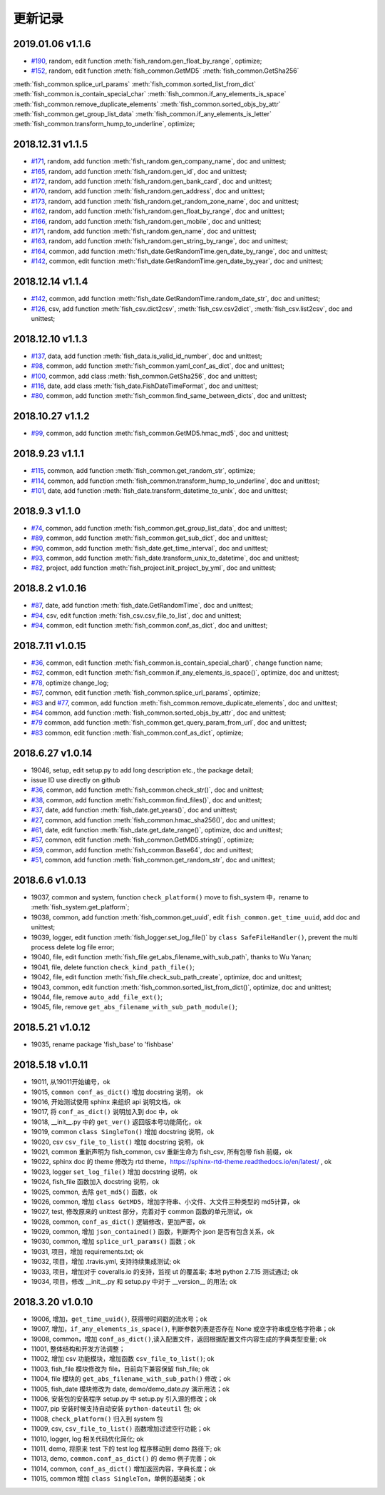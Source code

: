 更新记录
===========================
2019.01.06 v1.1.6
---------------------------
* `#190 <https://github.com/chinapnr/fishbase/issues/190>`_, random, edit function :meth:`fish_random.gen_float_by_range`, optimize;
* `#152 <https://github.com/chinapnr/fishbase/issues/152>`_, random, edit function :meth:`fish_common.GetMD5` :meth:`fish_common.GetSha256`
:meth:`fish_common.splice_url_params` :meth:`fish_common.sorted_list_from_dict` :meth:`fish_common.is_contain_special_char`
:meth:`fish_common.if_any_elements_is_space` :meth:`fish_common.remove_duplicate_elements` :meth:`fish_common.sorted_objs_by_attr`
:meth:`fish_common.get_group_list_data` :meth:`fish_common.if_any_elements_is_letter` :meth:`fish_common.transform_hump_to_underline`,
optimize;


2018.12.31 v1.1.5
---------------------------
* `#171 <https://github.com/chinapnr/fishbase/issues/171>`_, random, add function :meth:`fish_random.gen_company_name`, doc and unittest;
* `#165 <https://github.com/chinapnr/fishbase/issues/165>`_, random, add function :meth:`fish_random.gen_id`, doc and unittest;
* `#172 <https://github.com/chinapnr/fishbase/issues/172>`_, random, add function :meth:`fish_random.gen_bank_card`, doc and unittest;
* `#170 <https://github.com/chinapnr/fishbase/issues/170>`_, random, add function :meth:`fish_random.gen_address`, doc and unittest;
* `#173 <https://github.com/chinapnr/fishbase/issues/173>`_, random, add function :meth:`fish_random.get_random_zone_name`, doc and unittest;
* `#162 <https://github.com/chinapnr/fishbase/issues/162>`_, random, add function :meth:`fish_random.gen_float_by_range`, doc and unittest;
* `#166 <https://github.com/chinapnr/fishbase/issues/166>`_, random, add function :meth:`fish_random.gen_mobile`, doc and unittest;
* `#171 <https://github.com/chinapnr/fishbase/issues/171>`_, random, add function :meth:`fish_random.gen_name`, doc and unittest;
* `#163 <https://github.com/chinapnr/fishbase/issues/163>`_, random, add function :meth:`fish_random.gen_string_by_range`, doc and unittest;
* `#164 <https://github.com/chinapnr/fishbase/issues/164>`_, common, add function :meth:`fish_date.GetRandomTime.gen_date_by_range`, doc and unittest;
* `#142 <https://github.com/chinapnr/fishbase/issues/142>`_, common, edit function :meth:`fish_date.GetRandomTime.gen_date_by_year`, doc and unittest;

2018.12.14 v1.1.4
---------------------------
* `#142 <https://github.com/chinapnr/fishbase/issues/142>`_, common, add function :meth:`fish_date.GetRandomTime.random_date_str`, doc and unittest;
* `#126 <https://github.com/chinapnr/fishbase/issues/126>`_, csv, add function :meth:`fish_csv.dict2csv`, :meth:`fish_csv.csv2dict`, :meth:`fish_csv.list2csv`,  doc and unittest;

2018.12.10 v1.1.3
---------------------------
* `#137 <https://github.com/chinapnr/fishbase/issues/137>`_, data, add function :meth:`fish_data.is_valid_id_number`, doc and unittest;
* `#98 <https://github.com/chinapnr/fishbase/issues/98>`_, common, add function :meth:`fish_common.yaml_conf_as_dict`, doc and unittest;
* `#100 <https://github.com/chinapnr/fishbase/issues/100>`_, common, add class :meth:`fish_common.GetSha256`, doc and unittest;
* `#116 <https://github.com/chinapnr/fishbase/issues/116>`_, date, add class :meth:`fish_date.FishDateTimeFormat`, doc and unittest;
* `#80 <https://github.com/chinapnr/fishbase/issues/80>`_, common, add function :meth:`fish_common.find_same_between_dicts`, doc and unittest;

2018.10.27 v1.1.2
---------------------------
* `#99 <https://github.com/chinapnr/fishbase/issues/99>`_, common, add function :meth:`fish_common.GetMD5.hmac_md5`, doc and unittest;


2018.9.23 v1.1.1
---------------------------
* `#115 <https://github.com/chinapnr/fishbase/issues/115>`_, common, add function :meth:`fish_common.get_random_str`, optimize;
* `#114 <https://github.com/chinapnr/fishbase/issues/114>`_, common, add function :meth:`fish_common.transform_hump_to_underline`, doc and unittest;
* `#101 <https://github.com/chinapnr/fishbase/issues/101>`_, date, add function :meth:`fish_date.transform_datetime_to_unix`, doc and unittest;


2018.9.3 v1.1.0
---------------------------
* `#74 <https://github.com/chinapnr/fishbase/issues/74>`_, common, add function :meth:`fish_common.get_group_list_data`, doc and unittest;
* `#89 <https://github.com/chinapnr/fishbase/issues/89>`_, common, add function :meth:`fish_common.get_sub_dict`, doc and unittest;
* `#90 <https://github.com/chinapnr/fishbase/issues/90>`_, common, add function :meth:`fish_date.get_time_interval`, doc and unittest;
* `#93 <https://github.com/chinapnr/fishbase/issues/93>`_, common, add function :meth:`fish_date.transform_unix_to_datetime`, doc and unittest;
* `#82 <https://github.com/chinapnr/fishbase/issues/82>`_, project, add function :meth:`fish_project.init_project_by_yml`, doc and unittest;


2018.8.2 v1.0.16
---------------------------
* `#87 <https://github.com/chinapnr/fishbase/issues/87>`_, date, add function :meth:`fish_date.GetRandomTime`, doc and unittest;
* `#94 <https://github.com/chinapnr/fishbase/issues/94>`_, csv, edit function :meth:`fish_csv.csv_file_to_list`, doc and unittest;
* `#94 <https://github.com/chinapnr/fishbase/issues/94>`_, common, edit function :meth:`fish_common.conf_as_dict`, doc and unittest;


2018.7.11 v1.0.15
---------------------------

* `#36 <https://github.com/chinapnr/fishbase/issues/36>`_, common, edit function :meth:`fish_common.is_contain_special_char()`, change function name;
* `#62 <https://github.com/chinapnr/fishbase/issues/62>`_, common, edit function :meth:`fish_common.if_any_elements_is_space()`, optimize, doc and unittest;
* `#78 <https://github.com/chinapnr/fishbase/issues/78>`_, optimize change_log;
* `#67 <https://github.com/chinapnr/fishbase/issues/67>`_, common, edit function :meth:`fish_common.splice_url_params`, optimize;
* `#63 <https://github.com/chinapnr/fishbase/issues/67>`_ and `#77 <https://github.com/chinapnr/fishbase/issues/67>`_, common, add function :meth:`fish_common.remove_duplicate_elements`, doc and unittest;
* `#64 <https://github.com/chinapnr/fishbase/issues/64>`_ common, add function :meth:`fish_common.sorted_objs_by_attr`, doc and unittest;
* `#79 <https://github.com/chinapnr/fishbase/issues/79>`_ common, add function :meth:`fish_common.get_query_param_from_url`, doc and unittest;
* `#83 <https://github.com/chinapnr/fishbase/issues/83>`_ common, edit function :meth:`fish_common.conf_as_dict`, optimize;

2018.6.27 v1.0.14
---------------------------

* 19046, setup, edit setup.py to add long description etc., the package detail;
* issue ID use directly on github
* `#36 <https://github.com/chinapnr/fishbase/issues/36>`_, common, add function :meth:`fish_common.check_str()`, doc and unittest;
* `#38 <https://github.com/chinapnr/fishbase/issues/38>`_, common, add function :meth:`fish_common.find_files()`, doc and unittest;
* `#37 <https://github.com/chinapnr/fishbase/issues/37>`_, date, add function :meth:`fish_date.get_years()`, doc and unittest;
* `#27 <https://github.com/chinapnr/fishbase/issues/27>`_, common, add function :meth:`fish_common.hmac_sha256()`, doc and unittest;
* `#61 <https://github.com/chinapnr/fishbase/issues/61>`_, date, edit function :meth:`fish_date.get_date_range()`, optimize, doc and unittest;
* `#57 <https://github.com/chinapnr/fishbase/issues/57>`_, common, edit function :meth:`fish_common.GetMD5.string()`, optimize;
* `#59 <https://github.com/chinapnr/fishbase/issues/59>`_, common, add function :meth:`fish_common.Base64`, doc and unittest;
* `#51 <https://github.com/chinapnr/fishbase/issues/51>`_, common, add function :meth:`fish_common.get_random_str`, doc and unittest;

2018.6.6 v1.0.13
---------------------------

* 19037, common and system, function ``check_platform()`` move to fish_system 中，rename to :meth:`fish_system.get_platform`;
* 19038, common, add function :meth:`fish_common.get_uuid`, edit ``fish_common.get_time_uuid``, add doc and unittest;
* 19039, logger, edit function :meth:`fish_logger.set_log_file()` by ``class SafeFileHandler()``, prevent the multi process delete log file error;
* 19040, file, edit function :meth:`fish_file.get_abs_filename_with_sub_path`, thanks to Wu Yanan;
* 19041, file, delete function ``check_kind_path_file()``;
* 19042, file, edit function :meth:`fish_file.check_sub_path_create`, optimize, doc and unittest;
* 19043, common, edit function :meth:`fish_common.sorted_list_from_dict()`, optimize, doc and unittest;
* 19044, file, remove ``auto_add_file_ext()``;
* 19045, file, remove ``get_abs_filename_with_sub_path_module()``;

2018.5.21 v1.0.12
---------------------------

* 19035, rename package 'fish_base' to 'fishbase'

2018.5.18 v1.0.11
---------------------------

* 19011, 从19011开始编号，ok
* 19015, ``common conf_as_dict()`` 增加 docstring 说明， ok
* 19016, 开始测试使用 sphinx 来组织 api 说明文档，ok
* 19017, 将 ``conf_as_dict()`` 说明加入到 doc 中，ok
* 19018, __init__.py 中的 ``get_ver()`` 返回版本号功能简化，ok
* 19019, common ``class SingleTon()`` 增加 docstring 说明，ok
* 19020, csv ``csv_file_to_list()`` 增加 docstring 说明，ok
* 19021, common 重新声明为 fish_common, csv 重新生命为 fish_csv, 所有包带 fish 前缀，ok
* 19022, sphinx doc 的 theme 修改为 rtd theme，https://sphinx-rtd-theme.readthedocs.io/en/latest/ , ok
* 19023, logger ``set_log_file()`` 增加 docstring 说明，ok
* 19024, fish_file 函数加入 docstring 说明，ok
* 19025, common, 去除 ``get_md5()`` 函数，ok
* 19026, common, 增加 ``class GetMD5``，增加字符串、小文件、大文件三种类型的 md5计算，ok
* 19027, test, 修改原来的 unittest 部分，完善对于 common 函数的单元测试，ok
* 19028, common, ``conf_as_dict()`` 逻辑修改，更加严密，ok
* 19029, common, 增加 ``json_contained()`` 函数，判断两个 json 是否有包含关系，ok
* 19030, common, 增加 ``splice_url_params()`` 函数；ok
* 19031, 项目，增加 requirements.txt; ok
* 19032, 项目，增加 .travis.yml, 支持持续集成测试; ok
* 19033, 项目，增加对于 coveralls.io 的支持，监视 ut 的覆盖率; 本地 python 2.7.15 测试通过; ok
* 19034, 项目，修改 __init__.py 和 setup.py 中对于 __version__ 的用法; ok


2018.3.20 v1.0.10
---------------------------

* 19006, 增加，``get_time_uuid()``, 获得带时间戳的流水号；ok
* 19007, 增加，``if_any_elements_is_space()``, 判断参数列表是否存在 None 或空字符串或空格字符串；ok
* 19008, common，增加 ``conf_as_dict()``,读入配置文件，返回根据配置文件内容生成的字典类型变量; ok
* 11001, 整体结构和开发方法调整；
* 11002, 增加 csv 功能模块，增加函数 ``csv_file_to_list()``; ok
* 11003, fish_file 模块修改为 file，目前向下兼容保留 fish_file; ok
* 11004, file 模块的 ``get_abs_filename_with_sub_path()`` 修改；ok
* 11005, fish_date 模块修改为 date, demo/demo_date.py 演示用法；ok
* 11006, 安装包的安装程序 setup.py 中 setup.py 引入源的修改；ok
* 11007, pip 安装时候支持自动安装 ``python-dateutil`` 包; ok
* 11008, ``check_platform()`` 归入到 system 包
* 11009, csv, ``csv_file_to_list()`` 函数增加过滤空行功能；ok
* 11010, logger, log 相关代码优化简化; ok
* 11011, demo, 将原来 test 下的 test log 程序移动到 demo 路径下; ok
* 11013, demo, ``common.conf_as_dict()`` 的 demo 例子完善；ok
* 11014, common, ``conf_as_dict()`` 增加返回内容，字典长度；ok
* 11015, common 增加 ``class SingleTon``，单例的基础类；ok